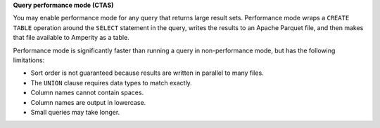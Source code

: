 **Query performance mode (CTAS)**

.. queries-enable-performance-mode-start

You may enable performance mode for any query that returns large result sets. Performance mode wraps a ``CREATE TABLE`` operation around the ``SELECT`` statement in the query, writes the results to an Apache Parquet file, and then makes that file available to Amperity as a table.

.. queries-enable-performance-mode-end

.. queries-enable-performance-mode-important-start

Performance mode is significantly faster than running a query in non-performance mode, but has the following limitations:

* Sort order is not guaranteed because results are written in parallel to many files.
* The ``UNION`` clause requires data types to match exactly.
* Column names cannot contain spaces.
* Column names are output in lowercase.
* Small queries may take longer.

.. queries-enable-performance--mode-important-end